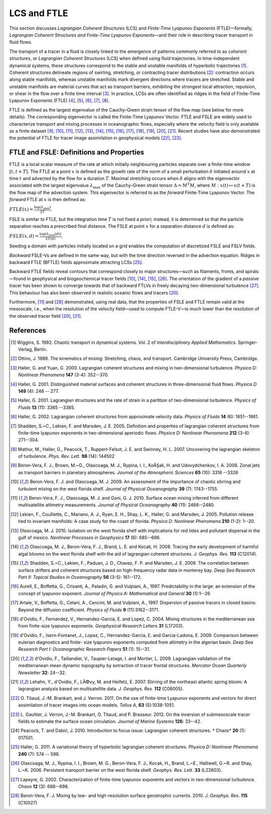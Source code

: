 LCS and FTLE
============

This section discusses *Lagrangian Coherent Structures* (LCS) and
*Finite-Time Lyapunov Exponents* (FTLE)—formally, *Lagrangian Coherent
Structures and Finite-Time Lyapunov Exponents*—and their role in describing
tracer transport in fluid flows.

The transport of a tracer in a fluid is closely linked to the emergence of
patterns commonly referred to as *coherent structures*, or *Lagrangian Coherent
Structures* (LCS) when defined using fluid trajectories. In time-independent
dynamical systems, these structures correspond to the stable and unstable
manifolds of hyperbolic trajectories [1]_. Coherent structures delineate
regions of swirling, stretching, or contracting tracer distributions [2]_:
contraction occurs along stable manifolds, whereas unstable manifolds mark
divergent directions where tracers are stretched. Stable and unstable manifolds
are material curves that act as transport barriers, exhibiting the strongest
local attraction, repulsion, or shear in the flow over a finite time interval
[3]_. In practice, LCSs are often identified as ridges in the field of
Finite-Time Lyapunov Exponents (FTLE) [4]_, [5]_, [6]_, [7]_, [8]_.

FTLE is defined as the largest eigenvalue of the Cauchy–Green strain tensor of
the flow map (see below for more details). The corresponding eigenvector is
called the Finite-Time Lyapunov Vector. FTLE and FSLE are widely used to
characterize transport and mixing processes in oceanographic flows, especially
where the velocity field is only available as a finite dataset [9]_, [10]_,
[11]_, [12]_, [13]_, [14]_, [15]_, [16]_, [17]_, [18]_, [19]_, [20]_, [21]_.
Recent studies have also demonstrated the potential of FTLE for tracer image
assimilation in geophysical models [22]_, [23]_.

.. seealso::

	[24]_ for a review of FTLE applications in detecting LCSs in other contexts.

FTLE and FSLE: Definitions and Properties
##########################################

FTLE is a local scalar measure of the rate at which initially neighbouring
particles separate over a finite-time window :math:`[t, t+T]`. The FTLE at a
point :math:`x` is defined as the growth rate of the norm of a small
perturbation :math:`\delta` initiated around :math:`x` at time :math:`t` and
advected by the flow for a duration :math:`T`. Maximal stretching occurs when
:math:`\delta` aligns with the eigenvector associated with the largest
eigenvalue :math:`\lambda_{\max}` of the Cauchy–Green strain tensor
:math:`\Delta = M^T M`, where :math:`M : x(t) \mapsto x(t+T)` is the flow map of
the advection system. This eigenvector is referred to as the *forward*
Finite-Time Lyapunov Vector. The *forward* FTLE at :math:`x` is then defined as:

:math:`FTLE(x) = \frac{\log(\lambda_{\max})}{2T}`.

FSLE is similar to FTLE, but the integration time :math:`T` is not fixed
a priori; instead, it is determined so that the particle separation reaches a
prescribed final distance. The FSLE at point :math:`x` for a separation
distance :math:`d` is defined as:

:math:`FSLE(x, d) = \frac{\log(\lambda_{\max}(d))}{2T(d)}`.

Seeding a domain with particles initially located on a grid enables the
computation of discretized FSLE and FSLV fields.

*Backward* FSLE-Vs are defined in the same way, but with the time direction
reversed in the advection equation. Ridges in backward FTLE (BFTLE) fields
approximate attracting LCSs [25]_.

Backward FTLE fields reveal contours that correspond closely to major
structures—such as filaments, fronts, and spirals—found in geophysical and
biogeochemical tracer fields [10]_, [14]_, [15]_, [26]_. The orientation of the
gradient of a *passive* tracer has been shown to converge towards that of
backward FTLVs in freely decaying two-dimensional turbulence [27]_. This
behaviour has also been observed in realistic oceanic flows and tracers [20]_.

Furthermore, [11]_ and [28]_ demonstrated, using real data, that the properties
of FSLE and FTLE remain valid at the mesoscale, i.e., when the resolution of the
velocity field—used to compute FTLE-V—is much lower than the resolution of the
observed tracer field [20]_, [21]_.

References
##########

.. [1] Wiggins, S. 1992. Chaotic transport in dynamical systems. Vol. 2 of
	*Interdisciplinary Applied Mathematics*. Springer-Verlag, Berlin.

.. [2] Ottino, J. 1989. The kinematics of mixing: Stretching, chaos, and
	transport. Cambridge University Press, Cambridge.

.. [3] Haller, G. and Yuan, G. 2000. Lagrangian coherent structures and mixing
	in two-dimensional turbulence. *Physica D: Nonlinear Phenomena* **147**
	(3-4): 352--370.

.. [4] Haller, G. 2001. Distinguished material surfaces and coherent structures
	in three-dimensional fluid flows. *Physica D* **149** (4): 248 -- 277.

.. [5] Haller, G. 2001. Lagrangian structures and the rate of strain in a
	partition of two-dimensional turbulence. *Physics of Fluids* **13**
	(11): 3365 --3385.

.. [6] Haller, G. 2002. Lagrangian coherent structures from approximate
	velocity data. *Physics of Fluids* **14** (6): 1851--1861.

.. [7] Shadden, S.~C., Lekien, F. and Marsden, J. E. 2005. Definition and
	properties of lagrangian coherent structures from finite-time lyapunov
	exponents in two-dimensional aperiodic flows. *Physica D: Nonlinear Phenomena*
	**212** (3-4): 271--304.

.. [8] Mathur, M., Haller, G., Peacock, T., Ruppert-Felsot, J. E. and Swinney, H.
	L. 2007. Uncovering the lagrangian skeleton of turbulence. *Phys. Rev. Lett.*
	**98** (14): 144502

.. [9] Beron-Vera, F. J., Brown, M.~G., Olascoaga, M. J., Rypina, I. I., KoÃ§ak,
	H. and Udovydchenkov, I. A. 2008. Zonal jets as transport barriers in
	planetary atmospheres. *Journal of the Atmospheric Sciences* **65** (10): 3316
	--3326

.. [10] Beron-Vera, F. J. and Olascoaga, M. J. 2009. An assessment of the
	importance of chaotic stirring and turbulent mixing on the west florida shelf.
	*Journal of Physical Oceanography* **39** (7): 1743--1755.

.. [11] Beron-Vera, F. J., Olascoaga, M. J. and Goni, G. J. 2010. Surface ocean
	mixing inferred from different multisatellite altimetry measurements. *Journal
	of Physical Oceanography* **40** (11): 2466--2480.

.. [12] Lekien, F., Coulliette, C., Mariano, A. J., Ryan, E. H., Shay, L. K.,
	Haller, G. and Marsden, J. 2005. Pollution release tied to invariant
	manifolds: A case study for the coast of florida. *Physica D: Nonlinear
	Phenomena* **210** (1-2): 1--20.

.. [13] Olascoaga, M. J. 2010. Isolation on the west florida shelf with
	implications for red tides and pollutant dispersal in the gulf of mexico.
	*Nonlinear Processes in Geophysics* **17** (6): 685--696.

.. [14] Olascoaga, M. J., Beron-Vera, F. J., Brand, L. E. and Kocak, H. 2008.
	Tracing the early development of harmful algal blooms on the west florida
	shelf with the aid of lagrangian coherent structures. *J. Geophys. Res.*
	**113** (C12014).

.. [15] Shadden, S.~C., Lekien, F., Paduan, J. D., Chavez, F. P. and Marsden, J.
	E. 2009. The correlation between surface drifters and coherent structures
	based on high-frequency radar data in monterey bay. *Deep Sea Research Part
	II: Topical Studies in Oceanography* **56** (3-5): 161--172.

.. [16] Aurell, E., Boffetta, G., Crisanti, A., Paladin, G. and Vulpiani, A.,
	1997. Predictability in the large: an extension of the concept of lyapunov
	exponent. *Journal of Physics A: Mathematical and General* **30** (1):1--26

.. [17] Artale, V., Boffetta, G., Celani, A., Cencini, M. and Vulpiani, A., 1997.
	Dispersion of passive tracers in closed basins: Beyond the diffusion
	coefficient. *Physics of Fluids* **9** (11):3162--3171.

.. [18] d'Ovidio, F., Fernandez, V., Hernandez-Garcia, E. and Lopez, C. 2004.
	Mixing structures in the mediterranean sea from finite-size lyapunov
	exponents. *Geophysical Research Letters* **31** (L17203).

.. [19] d'Ovidio, F., Isern-Fontanet, J., Lopez, C., Hernandez-Garcia, E. and
	Garcia-Ladona, E. 2009. Comparison between eulerian diagnostics and finite-
	size lyapunov exponents computed from altimetry in the algerian basin. *Deep
	Sea Research Part I: Oceanographic Research Papers* **51** (1): 15--31.

.. [20] d'Ovidio, F., Taillandier, V., Taupier-Letage, I. and Mortier, L. 2009.
	Lagrangian validation of the mediterranean mean dynamic topography by
	extraction of tracer frontal structures. *Mercator Ocean Quarterly Newsletter*
	**32**: 24--32.

.. [21] Lehahn, Y., d'Ovidio, F., LÃ©vy, M. and Heifetz, E. 2007. Stirring of the
	northeast atlantic spring bloom: A lagrangian analysis based on multisatellite
	data. *J. Geophys. Res.* **112** (C08005).

.. [22] O. Titaud, J.-M. Brankart, and J. Verron. 2011. On the use of finite-time
	Lyapunov exponents and vectors for direct assimilation of tracer images into
	ocean models. *Tellus A*, **63** (5):1038-1051.

.. [23] L. Gaultier, J. Verron, J.-M. Brankart, O. Titaud, and P. Brasseur. 2012.
	On the inversion of submesoscale tracer fields to estimate the surface ocean
	circulation. *Journal of Marine Systems* **126**: 33--42.

.. [24] Peacock, T. and Dabiri, J. 2010. Introduction to focus issue: Lagrangian
	coherent structures. * Chaos* **20** (1): 017501.

.. [25] Haller, G. 2011. A variational theory of hyperbolic lagrangian coherent
	structures. *Physica D: Nonlinear Phenomena* **240** (7): 574 -- 598.

.. [26] Olascoaga, M. J., Rypina, I. I., Brown, M. G., Beron-Vera, F. J., Kocak,
	H., Brand, L.~E., Halliwell, G.~R. and Shay, L.~K. 2006. Persistent transport
	barrier on the west florida shelf. *Geophys. Res. Lett.* **33** (L22603).

.. [27] Lapeyre, G. 2002. Characterization of finite-time lyapunov exponents and
	vectors in two-dimensional turbulence. *Chaos* **12** (3): 688--698.

.. [28] Beron-Vera, F. J. Mixing by low- and high-resolution surface geostrophic
	currents. 2010. *J. Geophys. Res*. **115** (C10027)
